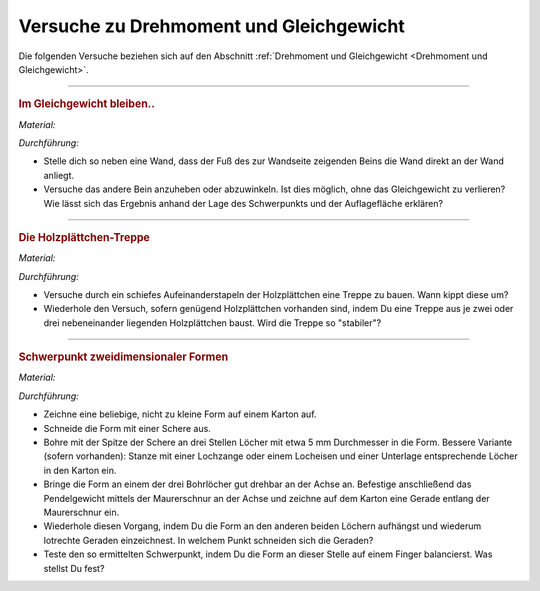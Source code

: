 .. _Versuche zu Drehmoment und Gleichgewicht:

Versuche zu Drehmoment und Gleichgewicht
========================================

Die folgenden Versuche beziehen sich auf den Abschnitt :ref:`Drehmoment und
Gleichgewicht <Drehmoment und Gleichgewicht>`.

----

.. _Im Gleichgewicht bleiben:

.. rubric:: Im Gleichgewicht bleiben..

*Material:*

.. hlist::
    :columns: 2

    * Eine Wand

*Durchführung:*

- Stelle dich so neben eine Wand, dass der Fuß des zur Wandseite zeigenden
  Beins die Wand direkt an der Wand anliegt.
- Versuche das andere Bein anzuheben oder abzuwinkeln. Ist dies möglich, ohne
  das Gleichgewicht zu verlieren? Wie lässt sich das Ergebnis anhand der Lage
  des Schwerpunkts und der Auflagefläche erklären?

----

.. _Die Holzplättchen-Treppe:

.. rubric:: Die Holzplättchen-Treppe

*Material:*

.. hlist::
    :columns: 2

    * Mindestens 5, am besten gleich geformte Holzplättchen

*Durchführung:*

- Versuche durch ein schiefes Aufeinanderstapeln der Holzplättchen eine Treppe
  zu bauen. Wann kippt diese um?
- Wiederhole den Versuch, sofern genügend Holzplättchen vorhanden sind, indem
  Du eine Treppe aus je zwei oder drei nebeneinander liegenden Holzplättchen
  baust. Wird die Treppe so "stabiler"?

----

.. _Schwerpunkt zweidimensionaler Formen:

.. rubric:: Schwerpunkt zweidimensionaler Formen

*Material:*

.. hlist::
    :columns: 2

    * Karton
    * Bleistift und Schere
    * Stativ mit Quermuffe und Achse (4mm)
    * Maurerschnur (ca. 30 cm lang)
    * Pendelgewicht

*Durchführung:*

- Zeichne eine beliebige, nicht zu kleine Form auf einem Karton auf.
- Schneide die Form mit einer Schere aus.
- Bohre mit der Spitze der Schere an drei Stellen Löcher mit etwa 5 mm
  Durchmesser in die Form. Bessere Variante (sofern vorhanden): Stanze mit einer
  Lochzange oder einem Locheisen und einer Unterlage entsprechende Löcher in den
  Karton ein.
- Bringe die Form an einem der drei Bohrlöcher gut drehbar an der Achse an.
  Befestige anschließend das Pendelgewicht mittels der Maurerschnur an der
  Achse und zeichne auf dem Karton eine Gerade entlang der Maurerschnur ein.
- Wiederhole diesen Vorgang, indem Du die Form an den anderen beiden Löchern
  aufhängst und wiederum lotrechte Geraden einzeichnest. In welchem Punkt
  schneiden sich die Geraden?
- Teste den so ermittelten Schwerpunkt, indem Du die Form an dieser Stelle auf
  einem Finger balancierst. Was stellst Du fest?

.. Schwerpunkt zweidimensionaler Figuren

.. todo:: Versuch zum Trägheitsmoment: Holzkugel und Holzzylinder mit gleichem
    Durchmesser und gleicher Masse (oder auch Holzzylinder mit gleichem
    Durchmesser, aber unterschiedlicher Länge/Masse) auf schiefer Ebene
    hinabrollen lassen. Unterschiedliches Trägheitsmoment -> nicht gleich
    schnell!


.. raw:: latex

    \rule{\linewidth}{0.5pt}

.. raw:: html

    <hr/>

.. only:: html

    :ref:`Zurück zum Skript <Drehmoment und Gleichgewicht>`

